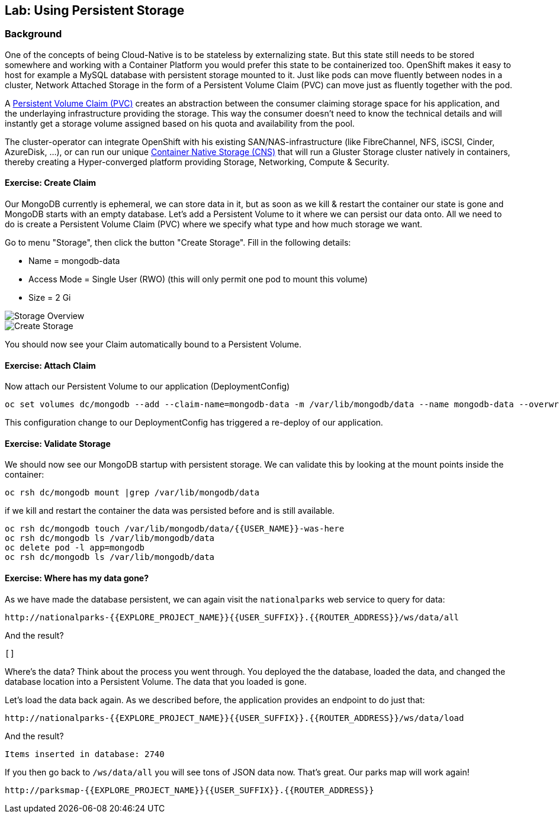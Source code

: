 ## Lab: Using Persistent Storage

### Background

One of the concepts of being Cloud-Native is to be stateless by externalizing state.
But this state still needs to be stored somewhere and working with a Container Platform you would prefer this state to be containerized too.
OpenShift makes it easy to host for example a MySQL database with persistent storage mounted to it.
Just like pods can move fluently between nodes in a cluster, Network Attached Storage in the form of a Persistent Volume Claim (PVC) can move just as fluently together with the pod.

A https://{{DOCS_URL}}/latest/architecture/additional_concepts/storage.html[Persistent Volume Claim (PVC)] creates an abstraction between the consumer claiming storage space for his application, and the underlaying infrastructure providing the storage.
This way the consumer doesn't need to know the technical details and will instantly get a storage volume assigned based on his quota and availability from the pool.

The cluster-operator can integrate OpenShift with his existing SAN/NAS-infrastructure (like FibreChannel, NFS, iSCSI, Cinder, AzureDisk, ...), or can run our unique https://docs.openshift.com/container-platform/3.5/install_config/persistent_storage/persistent_storage_glusterfs.html[Container Native Storage (CNS)] that will run a Gluster Storage cluster natively in containers, thereby creating a Hyper-converged platform providing Storage, Networking, Compute & Security.


#### Exercise: Create Claim

Our MongoDB currently is ephemeral, we can store data in it, but as soon as we kill & restart the container our state is gone and MongoDB starts with an empty database.
Let's add a Persistent Volume to it where we can persist our data onto. All we need to do is create a Persistent Volume Claim (PVC) where we specify what type and how much storage we want.

Go to menu "Storage", then click the button "Create Storage".
Fill in the following details:

* Name          = mongodb-data
* Access Mode   = Single User (RWO)  (this will only permit one pod to mount this volume)
* Size          = 2 Gi

image::storage-1.png[Storage Overview]
image::storage-2.png[Create Storage]

You should now see your Claim automatically bound to a Persistent Volume.

#### Exercise: Attach Claim

Now attach our Persistent Volume to our application (DeploymentConfig)

```
oc set volumes dc/mongodb --add --claim-name=mongodb-data -m /var/lib/mongodb/data --name mongodb-data --overwrite --type persistentVolumeClaim
```

This configuration change to our DeploymentConfig has triggered a re-deploy of our application.

#### Exercise: Validate Storage
We should now see our MongoDB startup with persistent storage. 
We can validate this by looking at the mount points inside the container:

```
oc rsh dc/mongodb mount |grep /var/lib/mongodb/data
```

if we kill and restart the container the data was persisted before and is still available.

```
oc rsh dc/mongodb touch /var/lib/mongodb/data/{{USER_NAME}}-was-here
oc rsh dc/mongodb ls /var/lib/mongodb/data
oc delete pod -l app=mongodb
oc rsh dc/mongodb ls /var/lib/mongodb/data
```

#### Exercise: Where has my data gone?

As we have made the database persistent, we can again visit the `nationalparks` web
service to query for data:

[source]
----
http://nationalparks-{{EXPLORE_PROJECT_NAME}}{{USER_SUFFIX}}.{{ROUTER_ADDRESS}}/ws/data/all
----

And the result?

[source]
----
[]
----

Where's the data? Think about the process you went through. You deployed the
the database, loaded the data, and changed the database location into a Persistent Volume. 
The data that you loaded is gone. 

Let's load the data back again. As we described before, the application provides an endpoint to do just that:

[source]
----
http://nationalparks-{{EXPLORE_PROJECT_NAME}}{{USER_SUFFIX}}.{{ROUTER_ADDRESS}}/ws/data/load
----

And the result?

[source]
----
Items inserted in database: 2740
----

If you then go back to `/ws/data/all` you will see tons of JSON data now.
That's great. Our parks map will work again!

[source]
----
http://parksmap-{{EXPLORE_PROJECT_NAME}}{{USER_SUFFIX}}.{{ROUTER_ADDRESS}}
----
